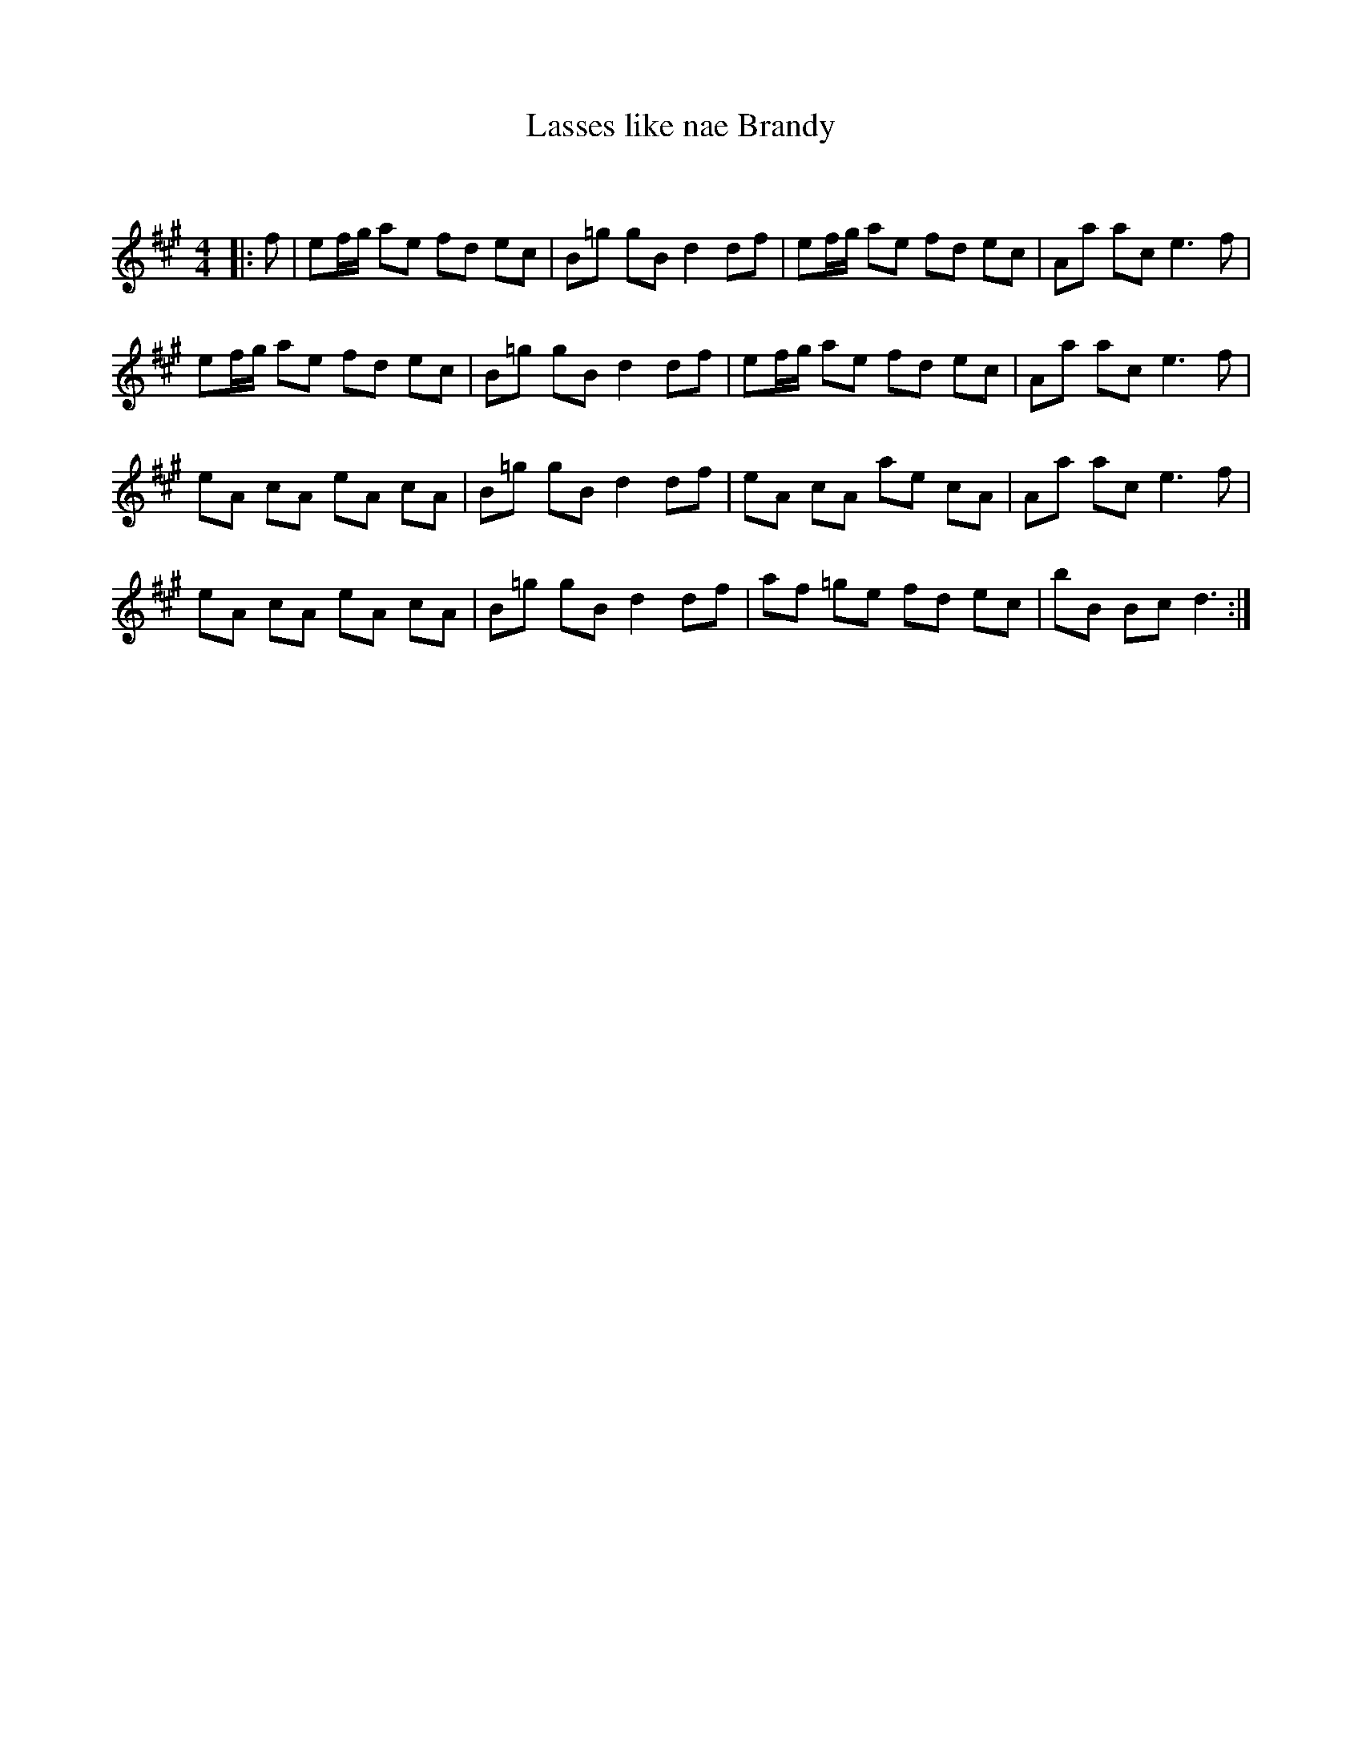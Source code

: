X:1
T: Lasses like nae Brandy
C:
R:Reel
Q: 232
K:A
M:4/4
L:1/8
|:f|ef1/2g1/2 ae fd ec|B=g gB d2 df|ef1/2g1/2 ae fd ec|Aa ac e3f|
ef1/2g1/2 ae fd ec|B=g gB d2 df|ef1/2g1/2 ae fd ec|Aa ac e3f|
eA cA eA cA|B=g gB d2 df|eA cA ae cA|Aa ac e3f|
eA cA eA cA|B=g gB d2 df|af =ge fd ec|bB Bc d3:|
